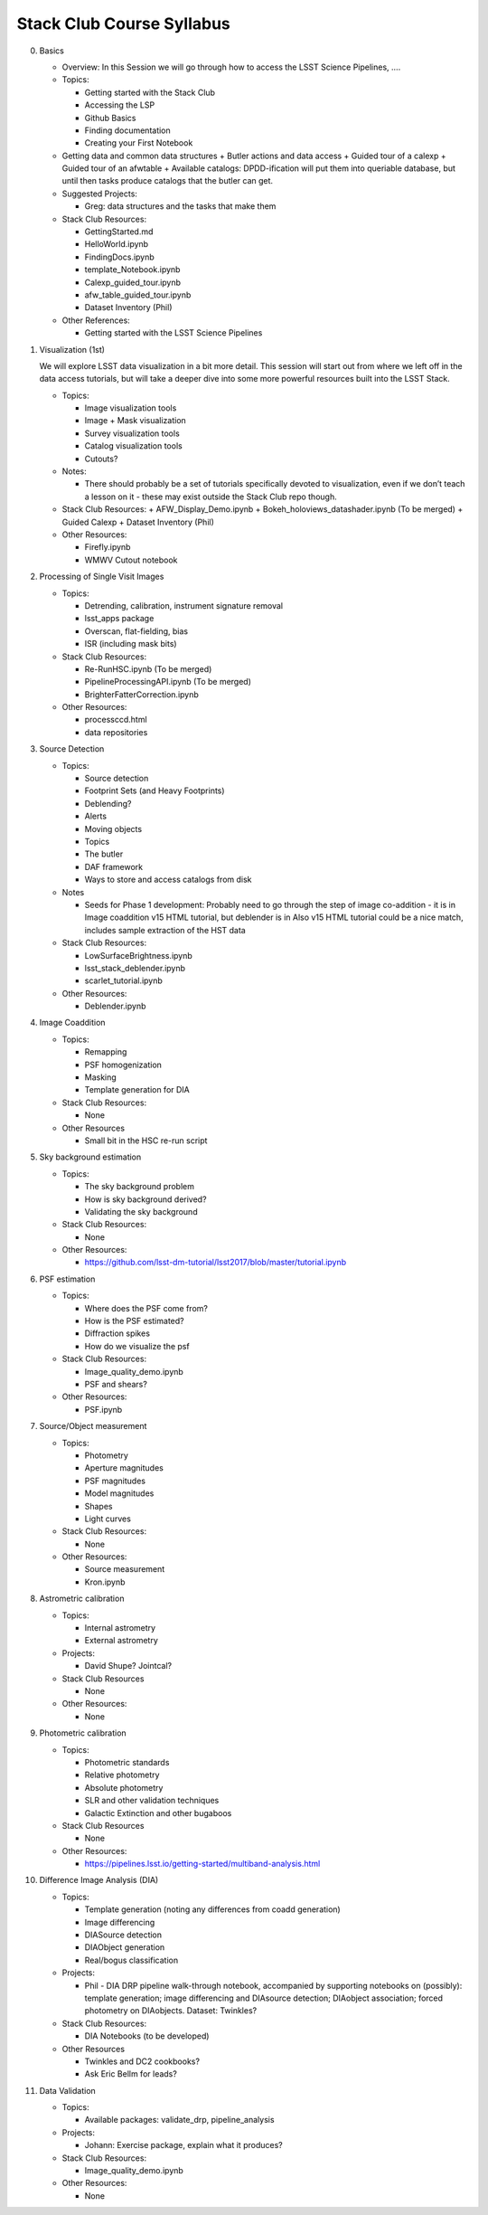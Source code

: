 Stack Club Course Syllabus
==========================

0. Basics

   - Overview: In this Session we will go through how to access the LSST Science Pipelines, ….
   - Topics:

     + Getting started with the Stack Club
     + Accessing the LSP
     + Github Basics
     + Finding documentation
     + Creating your First Notebook

   - Getting data and common data structures
     + Butler actions and data access
     + Guided tour of a calexp 
     + Guided tour of an afwtable
     + Available catalogs: DPDD-ification will put them into queriable database, but until then tasks produce catalogs that the butler can get. 
     
   - Suggested Projects:

     + Greg: data structures and the tasks that make them

   - Stack Club Resources:

     + GettingStarted.md
     + HelloWorld.ipynb
     + FindingDocs.ipynb
     + template_Notebook.ipynb 
     + Calexp_guided_tour.ipynb
     + afw_table_guided_tour.ipynb
     + Dataset Inventory (Phil)

   - Other References:

     + Getting started with the LSST Science Pipelines

1. Visualization (1st) 

   We will explore LSST data visualization in a bit more detail. This session will start out from where we left off in the data access tutorials, but will take a deeper dive into some more powerful resources built into the LSST Stack.

   - Topics:

     + Image visualization tools
     + Image + Mask visualization
     + Survey visualization tools
     + Catalog visualization tools
     + Cutouts?

   - Notes:

     + There should probably be a set of tutorials specifically devoted to visualization, even if we don’t teach a lesson on it - these may exist outside the Stack Club repo though.
   - Stack Club Resources:
     + AFW_Display_Demo.ipynb
     + Bokeh_holoviews_datashader.ipynb (To be merged)
     + Guided Calexp 
     + Dataset Inventory (Phil)
   - Other Resources:

     + Firefly.ipynb
     + WMWV Cutout notebook

2. Processing of Single Visit Images

   - Topics:

     + Detrending, calibration, instrument signature removal
     + lsst_apps package
     + Overscan, flat-fielding, bias
     + ISR (including mask bits)

   - Stack Club Resources:

     + Re-RunHSC.ipynb (To be merged)
     + PipelineProcessingAPI.ipynb (To be merged)
     + BrighterFatterCorrection.ipynb

   - Other Resources:

     + processccd.html
     + data repositories

3. Source Detection

   - Topics:

     + Source detection
     + Footprint Sets (and Heavy Footprints)
     + Deblending?
     + Alerts
     + Moving objects
     + Topics
     + The butler
     + DAF framework
     + Ways to store and access catalogs from disk

   - Notes

     + Seeds for Phase 1 development:  Probably need to go through the step of image co-addition - it is in Image coaddition v15 HTML tutorial, but deblender is in Also v15 HTML tutorial could be a nice match, includes sample extraction of the HST data

   - Stack Club Resources:

     + LowSurfaceBrightness.ipynb
     + lsst_stack_deblender.ipynb
     + scarlet_tutorial.ipynb

   - Other Resources:

     + Deblender.ipynb

4. Image Coaddition

   - Topics:

     + Remapping
     + PSF homogenization
     + Masking
     + Template generation for DIA

   - Stack Club Resources:

     + None

   - Other Resources

     + Small bit in the HSC re-run script

5. Sky background estimation

   - Topics:

     + The sky background problem
     + How is sky background derived?
     +  Validating the sky background

   - Stack Club Resources: 

     + None

   - Other Resources:

     + https://github.com/lsst-dm-tutorial/lsst2017/blob/master/tutorial.ipynb

6. PSF estimation 

   - Topics:

     + Where does the PSF come from?
     + How is the PSF estimated?
     + Diffraction spikes
     + How do we visualize the psf

   - Stack Club Resources:

     + Image_quality_demo.ipynb
     + PSF and shears?

   - Other Resources:

     + PSF.ipynb 

7. Source/Object measurement

   - Topics:

     + Photometry
     + Aperture magnitudes
     + PSF magnitudes
     + Model magnitudes
     + Shapes
     + Light curves

   - Stack Club Resources:

     + None

   - Other Resources:

     + Source measurement
     + Kron.ipynb

8. Astrometric calibration

   - Topics:

     + Internal astrometry
     + External astrometry

   - Projects:

     + David Shupe? Jointcal?

   - Stack Club Resources

     + None

   - Other Resources:

     + None

9. Photometric calibration

   - Topics:

     + Photometric standards
     + Relative photometry
     + Absolute photometry
     + SLR and other validation techniques
     + Galactic Extinction and other bugaboos

   - Stack Club Resources

     + None

   - Other Resources:

     + https://pipelines.lsst.io/getting-started/multiband-analysis.html 

10. Difference Image Analysis (DIA)

    - Topics:
     
      + Template generation (noting any differences from coadd generation)
      + Image differencing
      + DIASource detection
      + DIAObject generation
      + Real/bogus classification
     
    - Projects: 
     
      + Phil - DIA DRP pipeline walk-through notebook, accompanied by supporting notebooks on (possibly): template generation; image differencing and DIAsource detection; DIAobject association; forced photometry on DIAobjects. Dataset: Twinkles?
     
    - Stack Club Resources:
     
      + DIA Notebooks (to be developed)
     
    - Other Resources
     
      + Twinkles and DC2 cookbooks?
      + Ask Eric Bellm for leads?

11. Data Validation
    
    - Topics:
     
      + Available packages: validate_drp, pipeline_analysis
     
    - Projects:
     
      + Johann: Exercise package, explain what it produces?
     
    - Stack Club Resources:
     
      + Image_quality_demo.ipynb
     
    - Other Resources:
     
      + None
